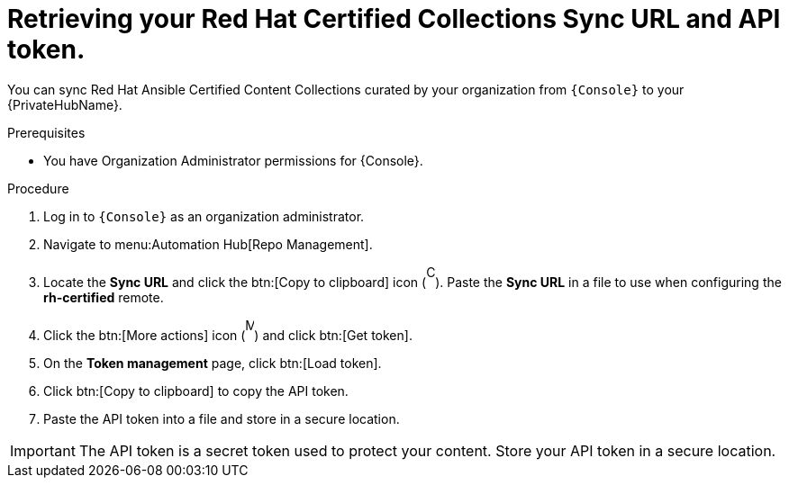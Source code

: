 // Module included in the following assemblies:
// obtaining-token/master.adoc
[id="proc-create-api-token"]
= Retrieving your Red Hat Certified Collections Sync URL and API token.

You can sync Red Hat Ansible Certified Content Collections curated by your organization from `{Console}` to your {PrivateHubName}.

.Prerequisites

* You have Organization Administrator permissions for {Console}.

.Procedure

. Log in to `{Console}` as an organization administrator.
. Navigate to menu:Automation Hub[Repo Management].
. Locate the *Sync URL* and click the btn:[Copy to clipboard] icon (image:images/copy.png[Copy,10,25]). 
Paste the *Sync URL* in a file to use when configuring the *rh-certified* remote.
. Click the btn:[More actions] icon (image:images/more_actions.png[More,10,25]) and click btn:[Get token].
. On the *Token management* page, click btn:[Load token].
. Click btn:[Copy to clipboard] to copy the API token.
. Paste the API token into a file and store in a secure location.

[IMPORTANT]
====
The API token is a secret token used to protect your content. 
Store your API token in a secure location.
====

